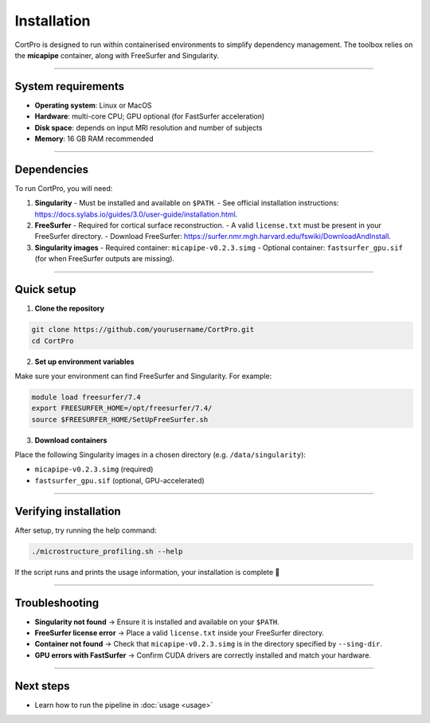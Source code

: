 .. _installation:

.. title:: How to install CortPro

Installation
=================

CortPro is designed to run within containerised environments to simplify dependency management.  
The toolbox relies on the **micapipe** container, along with FreeSurfer and Singularity.

-------------------------------------------------------------------------------

System requirements
-------------------

- **Operating system**: Linux or MacOS
- **Hardware**: multi-core CPU; GPU optional (for FastSurfer acceleration)  
- **Disk space**: depends on input MRI resolution and number of subjects  
- **Memory**: 16 GB RAM recommended  

-------------------------------------------------------------------------------

Dependencies
-------------------

To run CortPro, you will need:

1. **Singularity**  
   - Must be installed and available on ``$PATH``.  
   - See official installation instructions: `<https://docs.sylabs.io/guides/3.0/user-guide/installation.html>`_.

2. **FreeSurfer**  
   - Required for cortical surface reconstruction.  
   - A valid ``license.txt`` must be present in your FreeSurfer directory.  
   - Download FreeSurfer: `<https://surfer.nmr.mgh.harvard.edu/fswiki/DownloadAndInstall>`_.

3. **Singularity images**  
   - Required container: ``micapipe-v0.2.3.simg``  
   - Optional container: ``fastsurfer_gpu.sif`` (for when FreeSurfer outputs are missing).  

-------------------------------------------------------------------------------

Quick setup
-------------------

1. **Clone the repository**

.. code-block:: bash

   git clone https://github.com/yourusername/CortPro.git
   cd CortPro

2. **Set up environment variables**

Make sure your environment can find FreeSurfer and Singularity. For example:

.. code-block:: bash

   module load freesurfer/7.4
   export FREESURFER_HOME=/opt/freesurfer/7.4/
   source $FREESURFER_HOME/SetUpFreeSurfer.sh

3. **Download containers**

Place the following Singularity images in a chosen directory (e.g. ``/data/singularity``):

- ``micapipe-v0.2.3.simg`` (required)  
- ``fastsurfer_gpu.sif`` (optional, GPU-accelerated)  

-------------------------------------------------------------------------------

Verifying installation
-----------------------

After setup, try running the help command:

.. code-block:: bash

   ./microstructure_profiling.sh --help

If the script runs and prints the usage information, your installation is complete 🎉  

-------------------------------------------------------------------------------

Troubleshooting
-------------------

- **Singularity not found** → Ensure it is installed and available on your ``$PATH``.  
- **FreeSurfer license error** → Place a valid ``license.txt`` inside your FreeSurfer directory.  
- **Container not found** → Check that ``micapipe-v0.2.3.simg`` is in the directory specified by ``--sing-dir``.  
- **GPU errors with FastSurfer** → Confirm CUDA drivers are correctly installed and match your hardware.  

-------------------------------------------------------------------------------

Next steps
-------------------

- Learn how to run the pipeline in :doc:`usage <usage>`  
